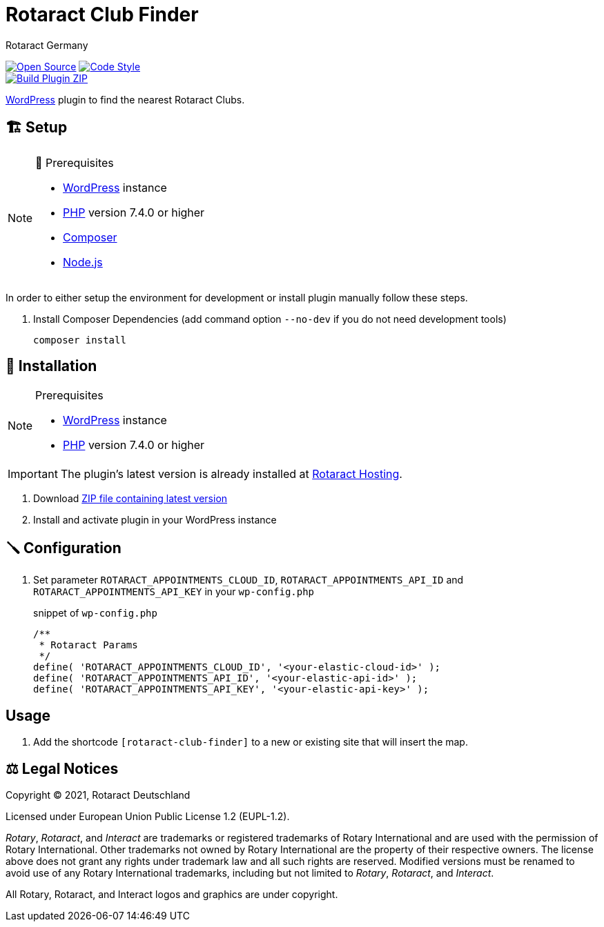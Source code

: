 = Rotaract Club Finder
Rotaract Germany

ifdef::env-github[]
:tip-caption: 💡
:note-caption: ℹ
:important-caption: ❗
:caution-caption: 🔥
:warning-caption: ⚠
endif::[]

:badge_url: https://img.shields.io
:repo_path: rotaract/rotaract-club-finder

// General Badges
image:{badge_url}/badge/Open_Source-❤-orange[Open Source, link="https://opensource.org"]
image:{badge_url}/badge/code_style-WordPress-brightgreen[Code Style, link="https://make.wordpress.org/core/handbook/best-practices/coding-standards/"] +
// Status Badges
image:https://github.com/{repo_path}/actions/workflows/build.yml/badge.svg[Build Plugin ZIP, link="https://github.com/{repo_path}/actions/workflows/build.yml"]

https://wordpress.org/[WordPress] plugin to find the nearest Rotaract Clubs.

== 🏗️ Setup

.🧰 Prerequisites
[NOTE]
--
* https://wordpress.com[WordPress] instance
* https://www.php.net[PHP] version 7.4.0 or higher
* https://getcomposer.org[Composer]
* https://nodejs.org[Node.js]
--

In order to either setup the environment for development or install plugin manually follow these steps.

. Install Composer Dependencies (add command option `--no-dev` if you do not need development tools)
+
[source]
----
composer install
----

== 🔧 Installation

.Prerequisites
[NOTE]
--
* https://wordpress.com[WordPress] instance
* https://www.php.net[PHP] version 7.4.0 or higher
--

IMPORTANT: The plugin's latest version is already installed at https://hosting.rotaract.de[Rotaract Hosting].

. Download https://github.com/rotaract/rotaract-club-finder/releases/latest/download/rotaract-club-finder.zip[ZIP file containing latest version]
. Install and activate plugin in your WordPress instance

== 🪛 Configuration

. Set parameter `ROTARACT_APPOINTMENTS_CLOUD_ID`, `ROTARACT_APPOINTMENTS_API_ID` and `ROTARACT_APPOINTMENTS_API_KEY` in your `wp-config.php`
+
.snippet of `wp-config.php`
[source,php]
----
/**
 * Rotaract Params
 */
define( 'ROTARACT_APPOINTMENTS_CLOUD_ID', '<your-elastic-cloud-id>' );
define( 'ROTARACT_APPOINTMENTS_API_ID', '<your-elastic-api-id>' );
define( 'ROTARACT_APPOINTMENTS_API_KEY', '<your-elastic-api-key>' );
----

== Usage

. Add the shortcode `[rotaract-club-finder]` to a new or existing site that will insert the map.

== ⚖️ Legal Notices

Copyright © 2021, Rotaract Deutschland

Licensed under European Union Public License 1.2 (EUPL-1.2).

_Rotary_, _Rotaract_, and _Interact_ are trademarks or registered trademarks of Rotary International and are used with the permission of Rotary International.
Other trademarks not owned by Rotary International are the property of their respective owners.
The license above does not grant any rights under trademark law and all such rights are reserved.
Modified versions must be renamed to avoid use of any Rotary International trademarks, including but not limited to _Rotary_, _Rotaract_, and _Interact_.

All Rotary, Rotaract, and Interact logos and graphics are under copyright.
